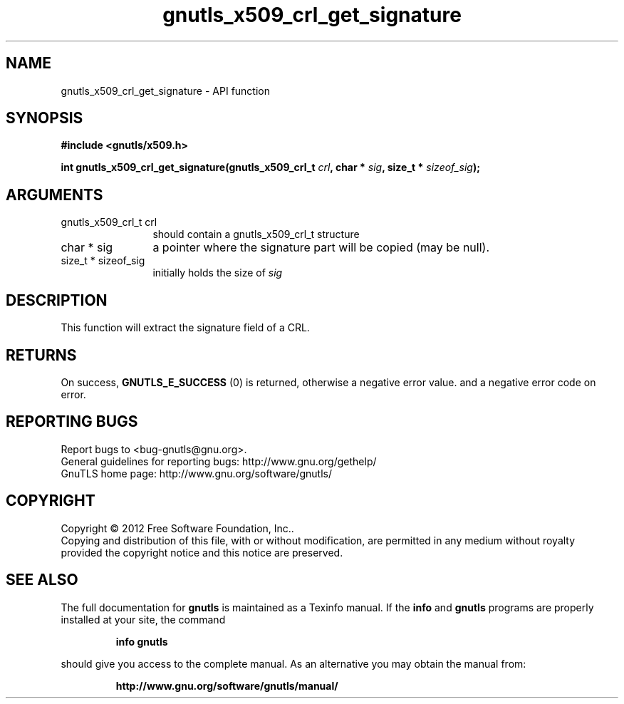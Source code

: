 .\" DO NOT MODIFY THIS FILE!  It was generated by gdoc.
.TH "gnutls_x509_crl_get_signature" 3 "3.1.12" "gnutls" "gnutls"
.SH NAME
gnutls_x509_crl_get_signature \- API function
.SH SYNOPSIS
.B #include <gnutls/x509.h>
.sp
.BI "int gnutls_x509_crl_get_signature(gnutls_x509_crl_t " crl ", char * " sig ", size_t * " sizeof_sig ");"
.SH ARGUMENTS
.IP "gnutls_x509_crl_t crl" 12
should contain a gnutls_x509_crl_t structure
.IP "char * sig" 12
a pointer where the signature part will be copied (may be null).
.IP "size_t * sizeof_sig" 12
initially holds the size of  \fIsig\fP 
.SH "DESCRIPTION"
This function will extract the signature field of a CRL.
.SH "RETURNS"
On success, \fBGNUTLS_E_SUCCESS\fP (0) is returned, otherwise a
negative error value. and a negative error code on error.
.SH "REPORTING BUGS"
Report bugs to <bug-gnutls@gnu.org>.
.br
General guidelines for reporting bugs: http://www.gnu.org/gethelp/
.br
GnuTLS home page: http://www.gnu.org/software/gnutls/

.SH COPYRIGHT
Copyright \(co 2012 Free Software Foundation, Inc..
.br
Copying and distribution of this file, with or without modification,
are permitted in any medium without royalty provided the copyright
notice and this notice are preserved.
.SH "SEE ALSO"
The full documentation for
.B gnutls
is maintained as a Texinfo manual.  If the
.B info
and
.B gnutls
programs are properly installed at your site, the command
.IP
.B info gnutls
.PP
should give you access to the complete manual.
As an alternative you may obtain the manual from:
.IP
.B http://www.gnu.org/software/gnutls/manual/
.PP
